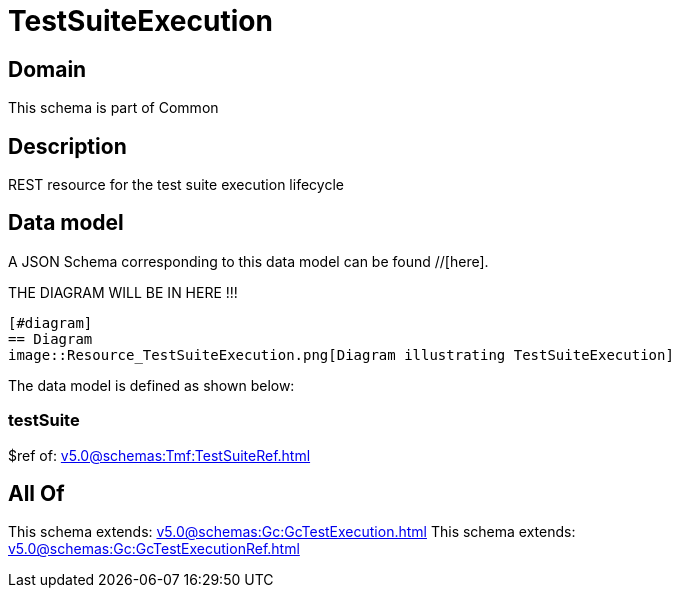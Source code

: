 = TestSuiteExecution

[#domain]
== Domain

This schema is part of Common

[#description]
== Description
REST resource for the test suite execution lifecycle


[#data_model]
== Data model

A JSON Schema corresponding to this data model can be found //[here].

THE DIAGRAM WILL BE IN HERE !!!

            [#diagram]
            == Diagram
            image::Resource_TestSuiteExecution.png[Diagram illustrating TestSuiteExecution]
            

The data model is defined as shown below:


=== testSuite
$ref of: xref:v5.0@schemas:Tmf:TestSuiteRef.adoc[]


[#all_of]
== All Of

This schema extends: xref:v5.0@schemas:Gc:GcTestExecution.adoc[]
This schema extends: xref:v5.0@schemas:Gc:GcTestExecutionRef.adoc[]

